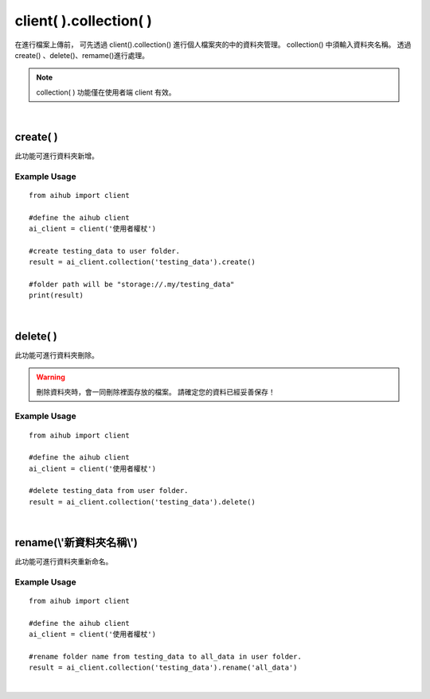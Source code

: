 .. _collection:

client( ).collection( )
=========================

在進行檔案上傳前，
可先透過 client().collection() 進行個人檔案夾的中的資料夾管理。
collection() 中須輸入資料夾名稱。
透過create()	、delete()、remame()進行處理。

.. note::

    collection( ) 功能僅在使用者端 client 有效。

|

create( )
----------------------

此功能可進行資料夾新增。

Example Usage
~~~~~~~~~~~~~~~

::

    from aihub import client

    #define the aihub client
    ai_client = client('使用者權杖')

    #create testing_data to user folder. 
    result = ai_client.collection('testing_data').create()

    #folder path will be "storage://.my/testing_data"
    print(result)

|

delete( )
----------------------

此功能可進行資料夾刪除。

.. warning::

    刪除資料夾時，會一同刪除裡面存放的檔案。
    請確定您的資料已經妥善保存！

Example Usage
~~~~~~~~~~~~~~~

::

    from aihub import client

    #define the aihub client
    ai_client = client('使用者權杖')

    #delete testing_data from user folder. 
    result = ai_client.collection('testing_data').delete()

|

rename(\\'新資料夾名稱\\')
---------------------------

此功能可進行資料夾重新命名。

Example Usage
~~~~~~~~~~~~~~~

::

    from aihub import client

    #define the aihub client
    ai_client = client('使用者權杖')

    #rename folder name from testing_data to all_data in user folder. 
    result = ai_client.collection('testing_data').rename('all_data')

|